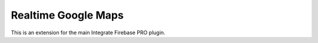 Realtime Google Maps
=============

This is an extension for the main Integrate Firebase PRO plugin.

.. raw:: html

    <div style="position: relative; padding-bottom: 10%; height: 0; overflow: hidden; max-width: 100%; height: auto;">
        <iframe width="560" height="315" src="https://www.youtube.com/embed/RQ-H03tYKg" frameborder="0" allow="accelerometer; autoplay; encrypted-media; gyroscope; picture-in-picture" allowfullscreen></iframe>
    </div>